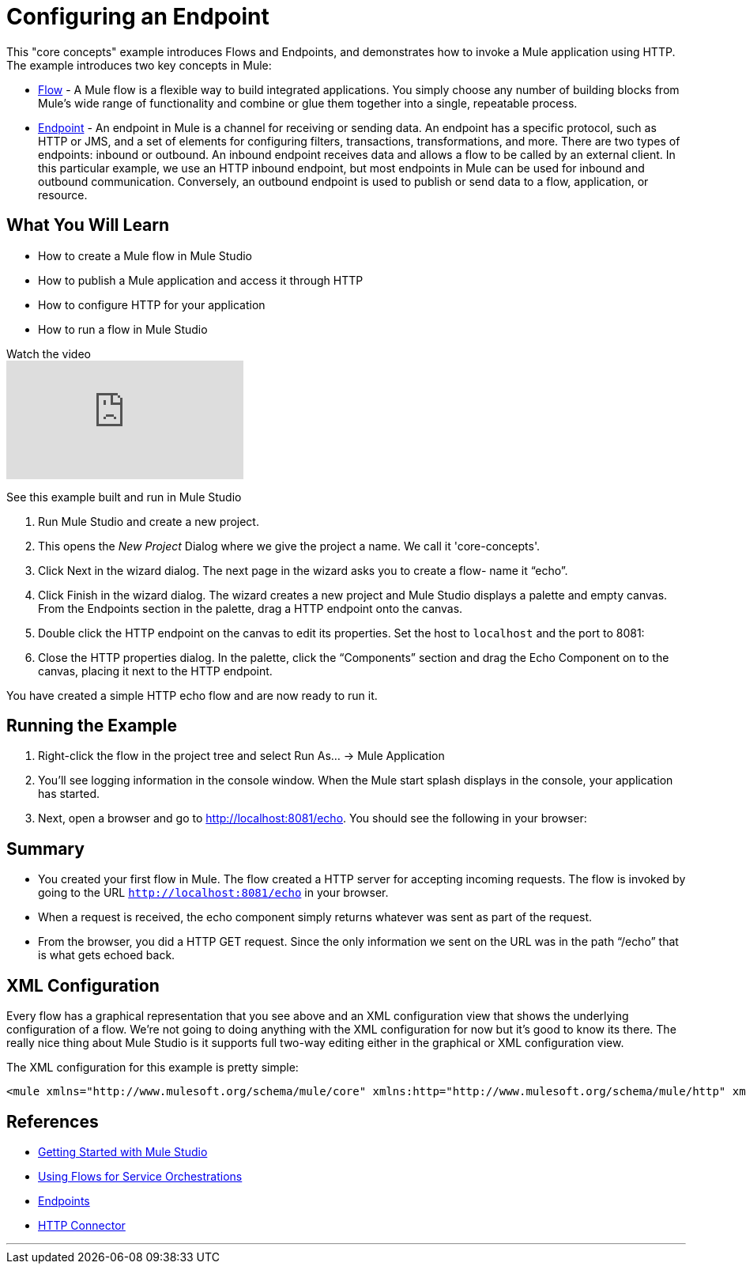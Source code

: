 = Configuring an Endpoint

This "core concepts" example introduces Flows and Endpoints, and demonstrates how to invoke a Mule application using HTTP. The example introduces two key concepts in Mule:

* link:using-flows-for-service-orchestration[Flow] - A Mule flow is a flexible way to build integrated applications. You simply choose any number of building blocks from Mule's wide range of functionality and combine or glue them together into a single, repeatable process.

* link:configuring-endpoints[Endpoint] - An endpoint in Mule is a channel for receiving or sending data. An endpoint has a specific protocol, such as HTTP or JMS, and a set of elements for configuring filters, transactions, transformations, and more. There are two types of endpoints: inbound or outbound. An inbound endpoint receives data and allows a flow to be called by an external client. In this particular example, we use an HTTP inbound endpoint, but most endpoints in Mule can be used for inbound and outbound communication. Conversely, an outbound endpoint is used to publish or send data to a flow, application, or resource.

== What You Will Learn

* How to create a Mule flow in Mule Studio
* How to publish a Mule application and access it through HTTP
* How to configure HTTP for your application
* How to run a flow in Mule Studio

.Watch the video
video::n8XM5Aa9mBQ[youtube]

See this example built and run in Mule Studio

1. Run Mule Studio and create a new project.

2. This opens the _New Project_ Dialog where we give the project a name. We call it 'core-concepts'.

3. Click Next in the wizard dialog. The next page in the wizard asks you to create a flow- name it “echo”.


4. Click Finish in the wizard dialog. The wizard creates a new project and Mule Studio displays a palette and empty canvas. From the Endpoints section in the palette, drag a HTTP endpoint onto the canvas.


5. Double click the HTTP endpoint on the canvas to edit its properties. Set the host to `localhost` and the port to 8081:


6. Close the HTTP properties dialog. In the palette, click the “Components” section and drag the Echo Component on to the canvas, placing it next to the HTTP endpoint.


You have created a simple HTTP echo flow and are now ready to run it.

== Running the Example

7. Right-click the flow in the project tree and select Run As… → Mule Application


8. You’ll see logging information in the console window. When the Mule start splash displays in the console, your application has started.


9. Next, open a browser and go to http://localhost:8081/echo. You should see the following in your browser:


== Summary

* You created your first flow in Mule. The flow created a HTTP server for accepting incoming requests. The flow is invoked by going to the URL `http://localhost:8081/echo` in your browser.
* When a request is received, the echo component simply returns whatever was sent as part of the request.
* From the browser, you did a HTTP GET request. Since the only information we sent on the URL was in the path “/echo” that is what gets echoed back.

== XML Configuration

Every flow has a graphical representation that you see above and an XML configuration view that shows the underlying configuration of a flow. We're not going to doing anything with the XML configuration for now but it's good to know its there. The really nice thing about Mule Studio is it supports full two-way editing either in the graphical or XML configuration view.

The XML configuration for this example is pretty simple:

[source,xml,linenums]
----
<mule xmlns="http://www.mulesoft.org/schema/mule/core" xmlns:http="http://www.mulesoft.org/schema/mule/http" xmlns:doc="http://www.mulesoft.org/schema/mule/documentation" xmlns:core="http://www.mulesoft.org/schema/mule/core"  xmlns:xsi="http://www.w3.org/2001/XMLSchema-instance" version="EE-3.3.0" xsi:schemaLocation="http://www.mulesoft.org/schema/mule/http http://www.mulesoft.org/schema/mule/http/current/mule-http.xsd http://www.springframework.org/schema/beans http://www.springframework.org/schema/beans/spring-beans-current.xsd http://www.mulesoft.org/schema/mule/core http://www.mulesoft.org/schema/mule/core/current/mule.xsd ">    <flow name="echo-flow" doc:name="echo-flow">        <http:inbound-endpoint exchange-pattern="request-response" host="localhost" port="8081" doc:name="HTTP"/>        <echo-component doc:name="Echo"/>    </flow></mule>
----

== References

* link:mule-studio[Getting Started with Mule Studio]
* link:using-flows-for-service-orchestration[Using Flows for Service Orchestrations]
* link:configuring-endpoints[Endpoints]
* link:http-transport-reference[HTTP Connector]

'''''
